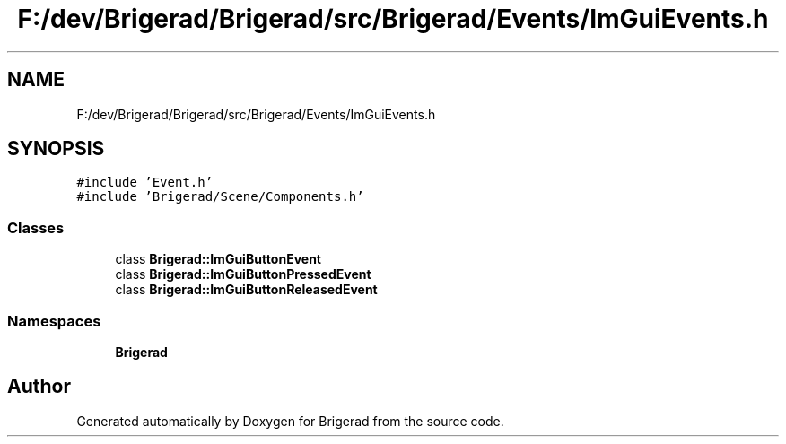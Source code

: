.TH "F:/dev/Brigerad/Brigerad/src/Brigerad/Events/ImGuiEvents.h" 3 "Sun Jan 10 2021" "Version 0.2" "Brigerad" \" -*- nroff -*-
.ad l
.nh
.SH NAME
F:/dev/Brigerad/Brigerad/src/Brigerad/Events/ImGuiEvents.h
.SH SYNOPSIS
.br
.PP
\fC#include 'Event\&.h'\fP
.br
\fC#include 'Brigerad/Scene/Components\&.h'\fP
.br

.SS "Classes"

.in +1c
.ti -1c
.RI "class \fBBrigerad::ImGuiButtonEvent\fP"
.br
.ti -1c
.RI "class \fBBrigerad::ImGuiButtonPressedEvent\fP"
.br
.ti -1c
.RI "class \fBBrigerad::ImGuiButtonReleasedEvent\fP"
.br
.in -1c
.SS "Namespaces"

.in +1c
.ti -1c
.RI " \fBBrigerad\fP"
.br
.in -1c
.SH "Author"
.PP 
Generated automatically by Doxygen for Brigerad from the source code\&.
